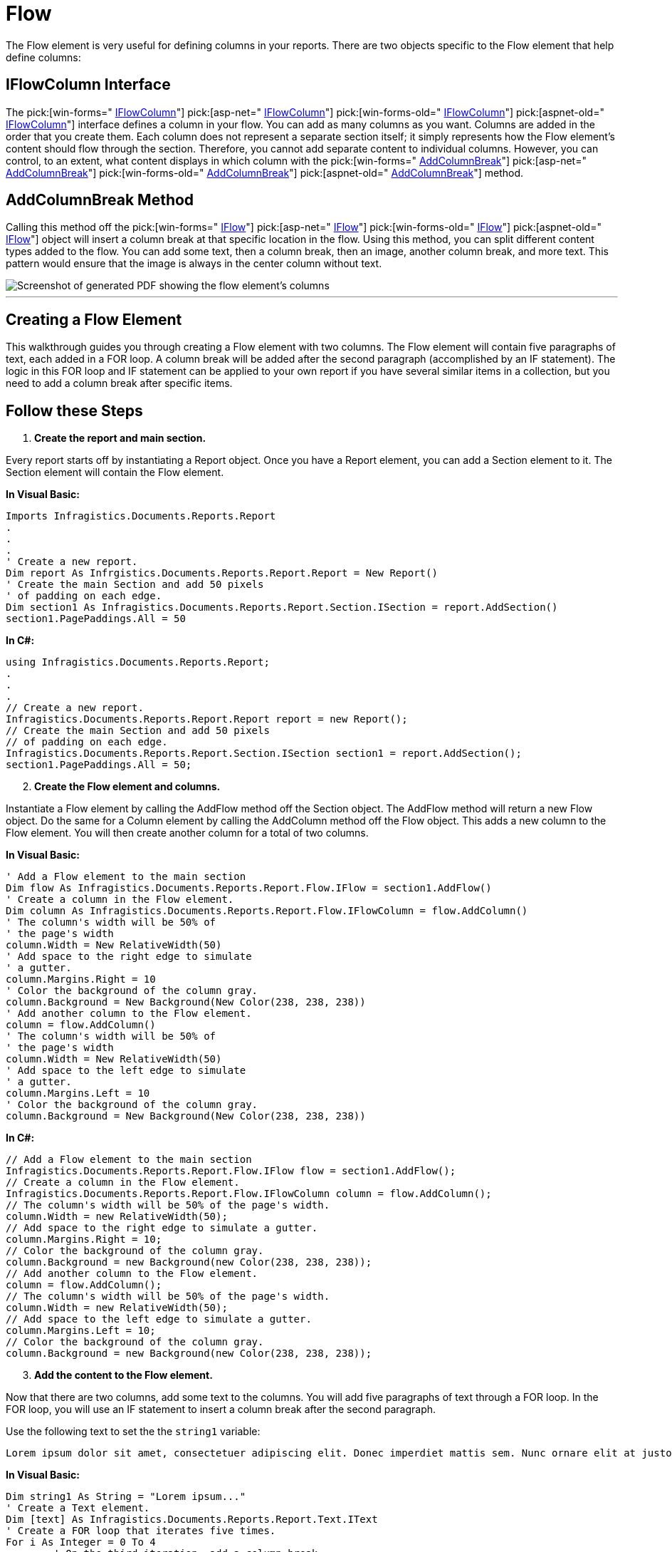 ﻿////

|metadata|
{
    "name": "documentengine-flow",
    "controlName": ["Infragistics Document Engine"],
    "tags": [],
    "guid": "{5793A690-4D7A-4AD9-81EE-9C3CF5FA08CE}",  
    "buildFlags": [],
    "createdOn": "2007-11-05T15:04:22Z"
}
|metadata|
////

= Flow



The Flow element is very useful for defining columns in your reports. There are two objects specific to the Flow element that help define columns:

== IFlowColumn Interface

The  pick:[win-forms=" link:infragistics4.documents.reports.v{ProductVersion}~infragistics.documents.reports.report.flow.iflowcolumn.html[IFlowColumn]"]   pick:[asp-net=" link:infragistics4.webui.documents.reports.v{ProductVersion}~infragistics.documents.reports.report.flow.iflowcolumn.html[IFlowColumn]"]   pick:[win-forms-old=" link:infragistics4.documents.reports.v{ProductVersion}~infragistics.documents.reports.report.flow.iflowcolumn.html[IFlowColumn]"]   pick:[aspnet-old=" link:infragistics4.webui.documents.reports.v{ProductVersion}~infragistics.documents.reports.report.flow.iflowcolumn.html[IFlowColumn]"]  interface defines a column in your flow. You can add as many columns as you want. Columns are added in the order that you create them. Each column does not represent a separate section itself; it simply represents how the Flow element's content should flow through the section. Therefore, you cannot add separate content to individual columns. However, you can control, to an extent, what content displays in which column with the  pick:[win-forms=" link:infragistics4.documents.reports.v{ProductVersion}~infragistics.documents.reports.report.flow.iflow~addcolumnbreak.html[AddColumnBreak]"]   pick:[asp-net=" link:infragistics4.webui.documents.reports.v{ProductVersion}~infragistics.documents.reports.report.flow.iflow~addcolumnbreak.html[AddColumnBreak]"]   pick:[win-forms-old=" link:infragistics4.documents.reports.v{ProductVersion}~infragistics.documents.reports.report.flow.iflow~addcolumnbreak.html[AddColumnBreak]"]   pick:[aspnet-old=" link:infragistics4.webui.documents.reports.v{ProductVersion}~infragistics.documents.reports.report.flow.iflow~addcolumnbreak.html[AddColumnBreak]"]  method.

== AddColumnBreak Method

Calling this method off the  pick:[win-forms=" link:infragistics4.documents.reports.v{ProductVersion}~infragistics.documents.reports.report.flow.iflow.html[IFlow]"]   pick:[asp-net=" link:infragistics4.webui.documents.reports.v{ProductVersion}~infragistics.documents.reports.report.flow.iflow.html[IFlow]"]   pick:[win-forms-old=" link:infragistics4.documents.reports.v{ProductVersion}~infragistics.documents.reports.report.flow.iflow.html[IFlow]"]   pick:[aspnet-old=" link:infragistics4.webui.documents.reports.v{ProductVersion}~infragistics.documents.reports.report.flow.iflow.html[IFlow]"]  object will insert a column break at that specific location in the flow. Using this method, you can split different content types added to the flow. You can add some text, then a column break, then an image, another column break, and more text. This pattern would ensure that the image is always in the center column without text.

image::images/Flow.png[Screenshot of generated PDF showing the flow element's columns, and a column break.]

'''

== Creating a Flow Element

This walkthrough guides you through creating a Flow element with two columns. The Flow element will contain five paragraphs of text, each added in a FOR loop. A column break will be added after the second paragraph (accomplished by an IF statement). The logic in this FOR loop and IF statement can be applied to your own report if you have several similar items in a collection, but you need to add a column break after specific items.

== Follow these Steps

[start=1]
. *Create the report and main section.*

Every report starts off by instantiating a Report object. Once you have a Report element, you can add a Section element to it. The Section element will contain the Flow element.

*In Visual Basic:*

----
Imports Infragistics.Documents.Reports.Report
.
.
.
' Create a new report.
Dim report As Infrgistics.Documents.Reports.Report.Report = New Report()
' Create the main Section and add 50 pixels
' of padding on each edge.
Dim section1 As Infragistics.Documents.Reports.Report.Section.ISection = report.AddSection()
section1.PagePaddings.All = 50
----

*In C#:*

----
using Infragistics.Documents.Reports.Report;
.
.
.
// Create a new report.
Infragistics.Documents.Reports.Report.Report report = new Report();
// Create the main Section and add 50 pixels
// of padding on each edge.
Infragistics.Documents.Reports.Report.Section.ISection section1 = report.AddSection();
section1.PagePaddings.All = 50;
----

[start=2]
. *Create the Flow element and columns.*

Instantiate a Flow element by calling the AddFlow method off the Section object. The AddFlow method will return a new Flow object. Do the same for a Column element by calling the AddColumn method off the Flow object. This adds a new column to the Flow element. You will then create another column for a total of two columns.

*In Visual Basic:*

----
' Add a Flow element to the main section
Dim flow As Infragistics.Documents.Reports.Report.Flow.IFlow = section1.AddFlow()
' Create a column in the Flow element.
Dim column As Infragistics.Documents.Reports.Report.Flow.IFlowColumn = flow.AddColumn()
' The column's width will be 50% of
' the page's width
column.Width = New RelativeWidth(50)
' Add space to the right edge to simulate
' a gutter.
column.Margins.Right = 10
' Color the background of the column gray.
column.Background = New Background(New Color(238, 238, 238))
' Add another column to the Flow element.
column = flow.AddColumn()
' The column's width will be 50% of
' the page's width
column.Width = New RelativeWidth(50)
' Add space to the left edge to simulate
' a gutter.
column.Margins.Left = 10
' Color the background of the column gray.
column.Background = New Background(New Color(238, 238, 238))
----

*In C#:*

----
// Add a Flow element to the main section
Infragistics.Documents.Reports.Report.Flow.IFlow flow = section1.AddFlow();
// Create a column in the Flow element.
Infragistics.Documents.Reports.Report.Flow.IFlowColumn column = flow.AddColumn();
// The column's width will be 50% of the page's width.
column.Width = new RelativeWidth(50);
// Add space to the right edge to simulate a gutter.
column.Margins.Right = 10;
// Color the background of the column gray.
column.Background = new Background(new Color(238, 238, 238));
// Add another column to the Flow element.
column = flow.AddColumn();
// The column's width will be 50% of the page's width.
column.Width = new RelativeWidth(50);
// Add space to the left edge to simulate a gutter.
column.Margins.Left = 10;
// Color the background of the column gray.
column.Background = new Background(new Color(238, 238, 238));
----

[start=3]
. *Add the content to the Flow element.*

Now that there are two columns, add some text to the columns. You will add five paragraphs of text through a FOR loop. In the FOR loop, you will use an IF statement to insert a column break after the second paragraph.

Use the following text to set the the `string1` variable:

[source]
----
Lorem ipsum dolor sit amet, consectetuer adipiscing elit. Donec imperdiet mattis sem. Nunc ornare elit at justo. In quam nulla, lobortis non, commodo eu, eleifend in, elit. Nulla eleifend. Nulla convallis. Sed eleifend auctor purus. Donec velit diam, congue quis, eleifend et, pretium id, tortor. Nulla semper condimentum justo. Etiam interdum odio ut ligula. Vivamus egestas scelerisque est. Donec accumsan. In est urna, vehicula non, nonummy sed, malesuada nec, purus. Vestibulum erat. Vivamus lacus enim, rhoncus nec, ornare sed, scelerisque varius, felis. Nam eu libero vel massa lobortis accumsan. Vivamus id orci. Sed sed lacus sit amet nibh pretium sollicitudin. Morbi urna.
----

*In Visual Basic:*

----
Dim string1 As String = "Lorem ipsum..."
' Create a Text element.
Dim [text] As Infragistics.Documents.Reports.Report.Text.IText
' Create a FOR loop that iterates five times.
For i As Integer = 0 To 4
        ' On the third iteration, add a column break.
        If i = 2 Then
                Dim columnBreak As Infragistics.Documents.Reports.Report.Text.IText = flow.AddText()
                columnBreak.Alignment = _
                  New TextAlignment(Alignment.Center, Alignment.Middle)
                columnBreak.AddContent("$$*$$$$*$$$$*$$Column Break$$*$$$$*$$$$* $$")
                flow.AddColumnBreak()
                [text] = flow.AddText()
                [text].Paddings = New Paddings(5)
                [text].AddContent(string1)
        Else
                [text] = flow.AddText()
                [text].Paddings = New Paddings(5)
                [text].AddContent(string1)
        End If
Next i
' Stretch the Flow element (not the content)
' to the bottom of the page.
flow.AddStretcher()
----

*In C#:*

----
string string1 = "Lorem ipsum...";
// Create a Text element.
Infragistics.Documents.Reports.Report.Text.IText text;
// Create a FOR loop that iterates five times.
for (int i = 0; i < 5; i++)
{
        // On the third iteration, add a column break.
        if (i == 2)
        {
                Infragistics.Documents.Reports.Report.Text.IText columnBreak = 
                  flow.AddText();
                columnBreak.Alignment = 
                  new TextAlignment(Alignment.Center, Alignment.Middle);
                columnBreak.AddContent("$$*$$$$*$$$$*$$Column Break$$*$$$$*$$$$* $$");
                flow.AddColumnBreak();
                text = flow.AddText();
                text.Paddings = new Paddings(5);
                text.AddContent(string1);
        }
        else
        {
                text = flow.AddText();
                text.Paddings = new Paddings(5);
                text.AddContent(string1);
        }
}
// Stretch the Flow element (not the content)
// to the bottom of the page.
flow.AddStretcher();
----